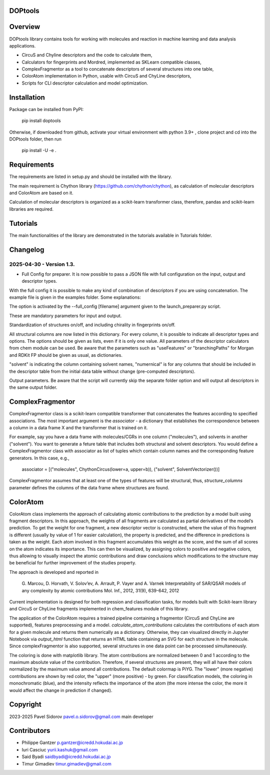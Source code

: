 DOPtools
=============

Overview
=============

DOPtools library contains tools for working with molecules and reaction in machine learning and data analysis applications.

* CircuS and Chyline descriptors and the code to calculate them,
* Calculators for fingerprints and Mordred, implemented as SKLearn compatible classes,
* ComplexFragmentor as a tool to concatenate descriptors of several structures into one table,
* ColorAtom implementation in Python, usable with CircuS and ChyLine descriptors,
* Scripts for CLI descriptor calculation and model optimization.

Installation
=============

Package can be installed from PyPI:

    pip install doptools

Otherwise, if downloaded from github, activate your virtual environment with python 3.9+ , clone project and cd into the DOPtools folder, then run

    pip install -U -e .

Requirements
============

The requirements are listed in setup.py and should be installed with the library.

The main requirement is Chython library (https://github.com/chython/chython), as calculation of molecular descriptors and ColorAtom are based on it.

Calculation of molecular descriptors is organized as a scikit-learn transformer class, therefore, pandas and scikit-learn libraries are required.

Tutorials
==================

The main functionalities of the library are demonstrated in the tutorials available in Tutorials folder.

Changelog
==================

2025-04-30 - Version 1.3.
------------------

- Full Config for preparer. It is now possible to pass a JSON file with full configuration on the input, output and descriptor types. 
With the full config  it is possible to make any kind of combination of descriptors if you are using concatenation. The example file
is given in the examples folder. Some explanations:

The option is activated by the --full_config [filename] argument given to the launch_preparer.py script.

.. code-block:: json
    "input_file": "Tutorials/Selectivity_data_full.xlsx",
    "output_folder": "output",
    "property": "ddG",
    "property_name": "ddG",

These are mandatory parameters for input and output. 

.. code-block:: json
    "standardize": true,
    "chiral": true,

Standardization of structures on/off, and including chirality in fingerprints on/off.

.. code-block:: json
    "structures": {
        "Ar_formatted": {
            "circus": { 
                "lower":[0], 
                "upper":[2,3,4,5],
                "on_bond":[true,false]
            }
        },
        "R": {
            "circus": { 
                "lower":[0], 
                "upper":[2,3]
            },
            "chyline" : {
                "lower":[2], 
                "upper":[3,4,5]
            }, 
            "morgan": {
                "nBits":[1024],
                "radius":[2,3]
            }
            
        },
        "reaction": {
            "circus": { 
                "lower":[0], 
                "upper":[2,3]
            },
            "chyline" : {
                "lower":[2], 
                "upper":[3,4,5]
            }
        }
    },

All structural columns are now listed in this dictionary. For every column, it is possible to indicate all descriptor types and options.
The options should be given as lists, even if it is only one value. All parameters of the descriptor calculators from chem module can be used.
Be aware that the parameters such as "useFeatures" or "branchingPaths" for Morgan and RDKit FP should be given as usual, as dictionaries.

.. code-block:: json
    "numerical": ["T(K)"],
    "solvent": "solvent",

"solvent" is indicating the column containing solvent names, "numernical" is for any columns that should be included in the descriptor table from the 
initial data table without change (pre-computed descriptors).

.. code-block:: json
    "save": true,
    "separate_folders": false,
    "parallel": 1,
    "output_fmt": "svm"

Output parameters. Be aware that the script will currently skip the separate folder option and will output all descriptors in the same output folder.


ComplexFragmentor
==================

ComplexFragmentor class is a scikit-learn compatible transformer that concatenates the features according to specified associations. The most important argument is the *associator* - a dictionary that establishes the correspondence between a column in a data frame X and the transformer that is trained on it.

For example, say you have a data frame with molecules/CGRs in one column ("molecules"), and solvents in another ("solvent"). You want to generate a feture table that includes both structural and solvent descriptors. You would define a ComplexFragmentor class with associator as list of tuples which contain column names and the corresponding feature generators. In this case, e.g.,

    associator = [("molecules", ChythonCircus(lower=a, upper=b)), ("solvent", SolventVectorizer())] 


ComplexFragmentor assumes that at least one of the types of features will be structural, thus, *structure_columns* parameter defines the columns of the data frame where structures are found.

ColorAtom
=========

ColorAtom class implements the approach of calculating atomic contributions to the prediction by a model built using fragment descriptors. In this approach, the weights of all fragments are calculated as partial derivatives of the model’s prediction. To get the weight for one fragment, a new descriptor vector is constructed, where the value of this fragment is different (usually by value of 1 for easier calculation), the property is predicted, and the difference in predictions is taken as the weight. Each atom involved in this fragment accumulates this weight as the score, and the sum of all scores on the atom indicates its importance. This can then be visualized, by assigning colors to positive and negative colors, thus allowing to visually inspect the atomic contributions and draw conclusions which modifications to the structure may be beneficial for further improvement of the studies property.

The approach is developed and reported in 

 G. Marcou, D. Horvath, V. Solov’ev, A. Arrault, P. Vayer and A. Varnek
 Interpretability of SAR/QSAR models of any complexity by atomic contributions
 Mol. Inf., 2012, 31(9), 639-642, 2012

Current implementation is designed for both regression and classification tasks, for models built with Scikit-learn library and CircuS or ChyLine fragments implemented in chem_features module of this library. 

The application of the ColorAtom requires a trained pipeline containing a fragmentor (CircuS and ChyLine are supported), features preprocessing and a model. *calculate_atom_contributions* calculates the contributions of each atom for a given molecule and returns them numerically as a dictionary. Otherwise, they can visualized directly in Jupyter Notebook via *output_html* function that returns an HTML table containing an SVG for each structure in the molecule. Since complexFragmentor is also supported, several structures in one data point can be processed simultaneously. 

The coloring is done with matplotlib library. The atom contributions are normalized between 0 and 1 according to the maximum absolute value of the contribution. Therefore, if several structures are present, they will all have their colors normalized by the maximum value amond all contributions. The default colormap is PiYG. The "lower" (more negative) contributions are shown by red color, the "upper" (more positive) - by green.
For classification models, the coloring in monochromatic (blue), and the intensity reflects the importance of the atom (the more intense the color, the more it would affect the change in prediction if changed).

Copyright
============
2023-2025 Pavel Sidorov pavel.o.sidorov@gmail.com main developer

Contributors
============
* Philippe Gantzer p.gantzer@icredd.hokudai.ac.jp
* Iuri Casciuc yurii.kashuk@gmail.com
* Said Byadi saidbyadi@icredd.hokudai.ac.jp
* Timur Gimadiev timur.gimadiev@gmail.com

